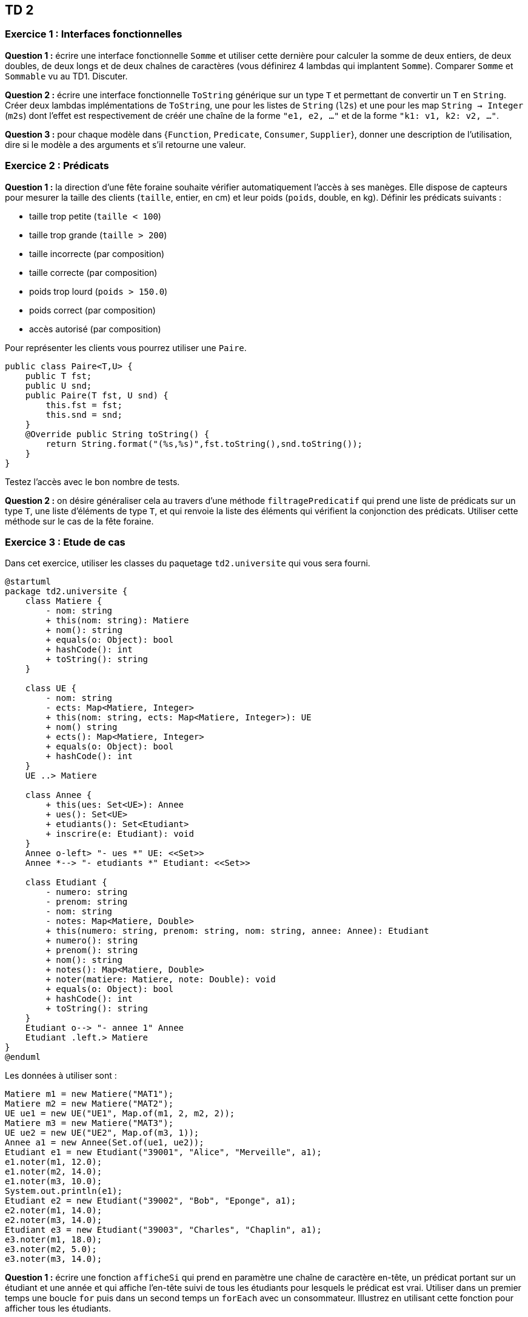 ## TD 2

### Exercice 1 : Interfaces fonctionnelles

**Question 1 :** écrire une interface fonctionnelle ```Somme``` et utiliser cette dernière pour calculer la somme de deux entiers, de deux doubles, de deux longs et de deux chaînes de caractères (vous définirez 4 lambdas qui implantent ```Somme```). Comparer ```Somme``` et ```Sommable``` vu au TD1. Discuter.

**Question 2 :** écrire une interface fonctionnelle ```ToString``` générique sur un type ```T``` et permettant de convertir un ```T``` en ```String```. Créer deux lambdas implémentations de ```ToString```, une pour les listes de ```String``` (```l2s```) et une pour les map ```String -> Integer``` (```m2s```) dont l'effet est respectivement de créér une chaîne de la forme ```"e1, e2, ..."``` et de la forme ```"k1: v1, k2: v2, ..."```.

**Question 3 :** pour chaque modèle dans {```Function```, ```Predicate```, ```Consumer```, ```Supplier```}, donner une description de l'utilisation, dire si le modèle a des arguments et s'il retourne une valeur.

### Exercice 2 : Prédicats

**Question 1 :** la direction d'une fête foraine souhaite vérifier automatiquement l'accès à ses manèges. Elle dispose de capteurs pour mesurer la taille des clients (`taille`, entier, en cm) et leur poids (`poids`, double, en kg).
Définir les prédicats suivants :

- taille trop petite (`taille < 100`)
- taille trop grande (`taille > 200`)
- taille incorrecte (par composition)
- taille correcte (par composition)
- poids trop lourd (`poids > 150.0`)
- poids correct (par composition)
- accès autorisé (par composition)

Pour représenter les clients vous pourrez utiliser une ```Paire```. 
```java
public class Paire<T,U> {
    public T fst;
    public U snd;
    public Paire(T fst, U snd) {
        this.fst = fst;
        this.snd = snd;
    }
    @Override public String toString() {
        return String.format("(%s,%s)",fst.toString(),snd.toString());
    }
}
```

Testez l'accès avec le bon nombre de tests.

**Question 2 :** on désire généraliser cela au travers d'une méthode ```filtragePredicatif``` qui prend une liste de prédicats sur un type ```T```, une liste d'éléments de type ```T```, et qui renvoie la liste des éléments qui vérifient la conjonction des prédicats. Utiliser cette méthode sur le cas de la fête foraine.

### Exercice 3 : Etude de cas

Dans cet exercice, utiliser les classes du paquetage ```td2.universite``` qui vous sera fourni.

[plantuml, td2-diag1, svg, config="commons.style"]  
.... 
@startuml
package td2.universite {
    class Matiere {
        - nom: string
        + this(nom: string): Matiere
        + nom(): string
        + equals(o: Object): bool
        + hashCode(): int
        + toString(): string
    }

    class UE {
        - nom: string
        - ects: Map<Matiere, Integer>
        + this(nom: string, ects: Map<Matiere, Integer>): UE
        + nom() string
        + ects(): Map<Matiere, Integer>
        + equals(o: Object): bool
        + hashCode(): int
    }
    UE ..> Matiere

    class Annee {
        + this(ues: Set<UE>): Annee
        + ues(): Set<UE>
        + etudiants(): Set<Etudiant>
        + inscrire(e: Etudiant): void
    }
    Annee o-left> "- ues *" UE: <<Set>>
    Annee *--> "- etudiants *" Etudiant: <<Set>>

    class Etudiant {
        - numero: string
        - prenom: string
        - nom: string
        - notes: Map<Matiere, Double>
        + this(numero: string, prenom: string, nom: string, annee: Annee): Etudiant
        + numero(): string
        + prenom(): string
        + nom(): string
        + notes(): Map<Matiere, Double>
        + noter(matiere: Matiere, note: Double): void
        + equals(o: Object): bool
        + hashCode(): int
        + toString(): string
    }
    Etudiant o--> "- annee 1" Annee
    Etudiant .left.> Matiere
}
@enduml
....

Les données à utiliser sont :
```java
Matiere m1 = new Matiere("MAT1");
Matiere m2 = new Matiere("MAT2");
UE ue1 = new UE("UE1", Map.of(m1, 2, m2, 2));
Matiere m3 = new Matiere("MAT3");
UE ue2 = new UE("UE2", Map.of(m3, 1));
Annee a1 = new Annee(Set.of(ue1, ue2));
Etudiant e1 = new Etudiant("39001", "Alice", "Merveille", a1);
e1.noter(m1, 12.0);
e1.noter(m2, 14.0);
e1.noter(m3, 10.0);
System.out.println(e1);
Etudiant e2 = new Etudiant("39002", "Bob", "Eponge", a1);
e2.noter(m1, 14.0);
e2.noter(m3, 14.0);
Etudiant e3 = new Etudiant("39003", "Charles", "Chaplin", a1);
e3.noter(m1, 18.0);
e3.noter(m2, 5.0);
e3.noter(m3, 14.0);
```

**Question 1 :** écrire une fonction ```afficheSi``` qui prend en paramètre une chaîne de caractère en-tête, un prédicat portant sur un étudiant et une année et qui affiche l'en-tête suivi de tous les étudiants pour lesquels le prédicat est vrai. Utiliser dans un premier temps une boucle ```for``` puis dans un second temps un ```forEach``` avec un consommateur. Illustrez en utilisant cette fonction pour afficher tous les étudiants.

```sh
**TOUS LES ETUDIANTS

39001 Alice Merveille
UE2
MAT3 (1) : 10.0
UE1
MAT1 (2) : 12.0
MAT2 (2) : 14.0

39003 Charles Chaplin
UE2
MAT3 (1) : 14.0
UE1
MAT1 (2) : 18.0
MAT2 (2) : 5.0

39002 Bob Eponge
UE2
MAT3 (1) : 14.0
UE1
MAT1 (2) : 14.0
MAT2 (2) : DEF
```

**Question 2 :** écrire un prédicat ```aDEF``` qui permet de savoir si un étudiant est DEFaillant (pas de notre pour une matière ou +). Utiliser ```afficheSi``` pour afficher les étudiants concernés.

```sh
39002 Bob Eponge
UE2
MAT3 (1) : 14.0
UE1
MAT1 (2) : 14.0
MAT2 (2) : DEF
```

***Question 3 :** écrire un prédicat ```aNoteEliminatoire``` qui permet de savoir si un étudiant a une note éliminatoire (sous un plancher de 6/20). Utiliser ```afficheSi``` pour afficher les étudiants concernés.

```sh
**ETUDIANTS AVEC NOTE ELIMINATOIRE

39003 Charles Chaplin
UE2
MAT3 (1) : 14.0
UE1
MAT1 (2) : 18.0
MAT2 (2) : 5.0
```

**Question 4 :** écrire une fonction ```moyenne``` qui calcule la moyenne d'un étudiant. La règle est la suivante :

latexmath:[\mathrm{moyenne}(e) = \frac{\sum_{u\in \mathrm{ues}(\mathrm{annee}(e))}\sum_{(m, k)\in \mathrm{ects}(u)}\mathrm{note}(e,m) \times k}{\sum_{u\in \mathrm{ues}(\mathrm{annee}(e))}\sum_{(m, k)\in \mathrm{ects}(u)}k}]

On ne peut pas calculer de moyenne si l'étudiant est défaillant. Utiliser ```aDEF``` et retourner ```null``` dans ce cas.

**Question 5 :** définir un prédicat ```naPasLaMoyennev1``` qui permet de savoir si un étudiant n'a pas la moyenne. Se contenter de la comparer à 10. Utiliser ```afficheSi``` pour afficher les étudiants concernés. Que se passe-t-il quand on utilise ce prédicat sur un étudiant défaillant ?

**Question 6 :** définir une seconde version de ce prédicat, ```naPasLaMoyennev2``` qui prennent en compte le cas des étudiants défaillants. Utiliser ```afficheSi``` pour afficher les étudiants n'ayant pas la moyenne.

```sh
**ETUDIANTS SOUS LA MOYENNE (v2)

39002 Bob Eponge
UE2
MAT3 (1) : 14.0
UE1
MAT1 (2) : 14.0
MAT2 (2) : DEF
```

**Question 7 :** définir un prédicat composé ```session2v1``` à partir des prédicats précédents permettant de savoir si un étudiant va en session 2. Un étudiant va en session 2 s'il n'a pas la moyenne (utiliser ```naPasLaMoyennev1``` pas ```naPasLaMoyennev2```), s'il a une note éliminatoire, ou s'il est défaillant. Qu'observe-t-on pour différents ordres dans la disjonction logique des prédicats ?

```sh
**ETUDIANTS EN SESSION 2 (v2)

39003 Charles Chaplin
UE2
MAT3 (1) : 14.0
UE1
MAT1 (2) : 18.0
MAT2 (2) : 5.0

39002 Bob Eponge
UE2
MAT3 (1) : 14.0
UE1
MAT1 (2) : 14.0
MAT2 (2) : DEF
```

**Question 8 :** écrire une fonction ```afficheSiv2``` qui améliore ```afficheSi``` en permettant de passer en plus une fonction de représentation d'étudiant qui est utilisée par ```afficheSiv2``` pour afficher chaque étudiant. Utiliser cette nouvelle fonction ```afficheSiv2``` pour arriver au même résultat qu'```afficheSi``` (utiliser la référence à la méthode qui permet d'afficher un étudiant). Utiliser ensuite à nouveau  ```afficheSiv2``` pour afficher l'ensemble des étudiants avec leur moyenne (définir une fonction ad-hoc anonyme qui pour un étudiant donne son prénom, nom et moyenne, et la passer à ```afficheSiv2```).

```sh
**TOUS LES ETUDIANTS

Alice Merveille : 12,40
Charles Chaplin : 12,00
Bob Eponge : défaillant
```

**Question 9 :** écrire une fonction ```moyenneIndicative``` où les notes non indiquées (DEF) sont traitées comme des 0/20. Utiliser cette fonction avec ```afficheSiv2```.

```sh
Alice Merveille : 12,40
Charles Chaplin : 12,00
Bob Eponge : 8,40
```

**Question 10 :** généraliser ```naPasLaMoyennev2``` en une fonction ```naPasLaMoyenneGeneralise``` qui permet de choisir la fonction de moyenne à utiliser. Utiliser cette nouvelle fonction avec ```afficheSiv2```. 

```sh
**TOUS LES ETUDIANTS SOUS LA MOYENNE INDICATIVE

Bob Eponge : 8,40
```

En remplaçant les deux 14/20 de ```Bob``` par des 20/20, il a plus que la moyenne et il n'apparaît plus.

```sh
**TOUS LES ETUDIANTS SOUS LA MOYENNE INDICATIVE
(rien)
```


